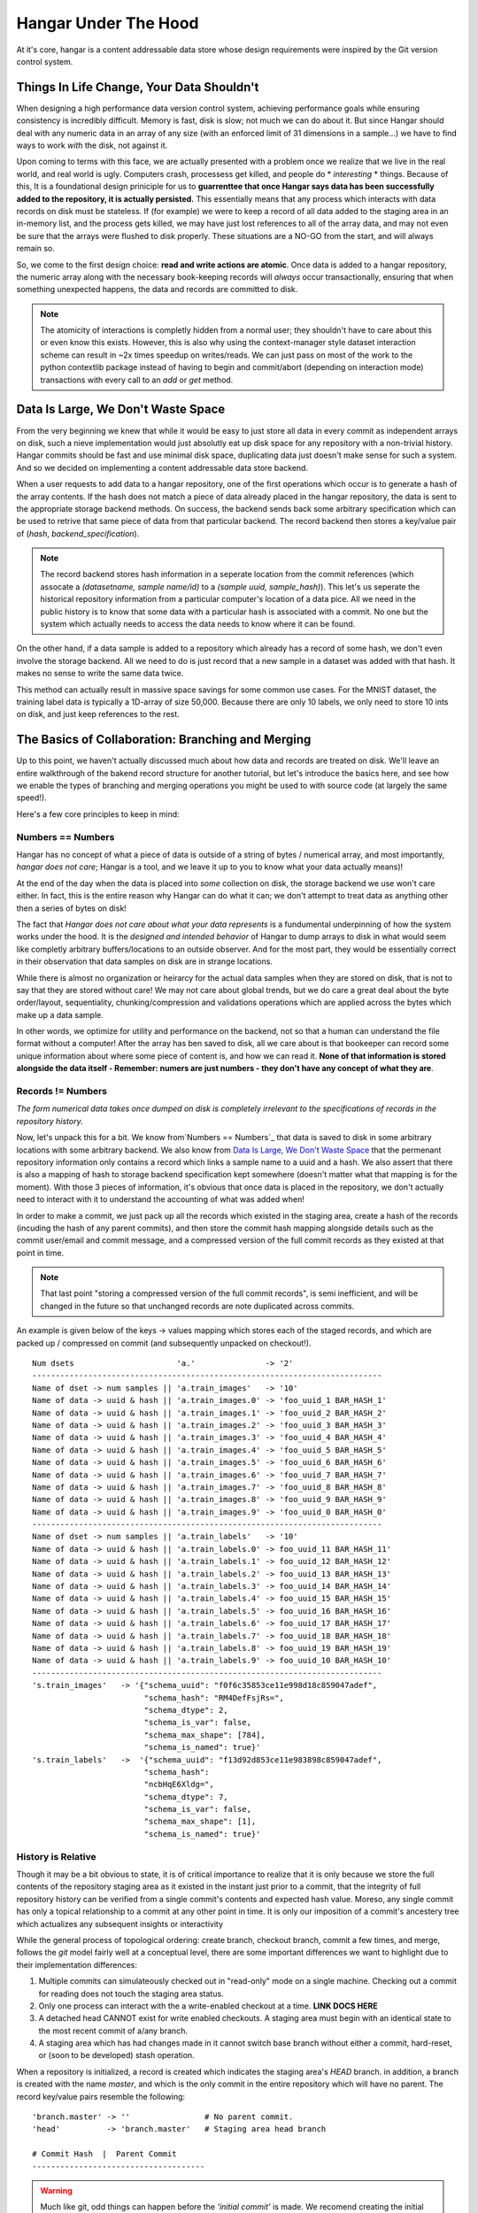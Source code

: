 =====================
Hangar Under The Hood
=====================


At it's core, hangar is a content addressable data store whose design
requirements were inspired by the Git version control system.


Things In Life Change, Your Data Shouldn't
==========================================

When designing a high performance data version control system, achieving
performance goals while ensuring consistency is incredibly difficult. Memory is
fast, disk is slow; not much we can do about it. But since Hangar should
deal with any numeric data in an array of any size (with an enforced limit of
31 dimensions in a sample...) we have to find ways to work *with* the disk,
not against it.

Upon coming to terms with this face, we are actually presented with a problem
once we realize that we live in the real world, and real world is ugly.
Computers crash, processess get killed, and people do * *interesting* * things.
Because of this, It is a foundational design priniciple for us to **guarrenttee
that once Hangar says data has been successfully added to the repository, it is
actually persisted.** This essentially means that any process which interacts
with data records on disk must be stateless. If (for example) we were to keep a
record of all data added to the staging area in an in-memory list, and the
process gets killed, we may have just lost references to all of the array data,
and may not even be sure that the arrays were flushed to disk properly. These
situations are a NO-GO from the start, and will always remain so.

So, we come to the first design choice: **read and write actions are atomic**.
Once data is added to a hangar repository, the numeric array along with the
necessary book-keeping records will *always* occur transactionally, ensuring
that when something unexpected happens, the data and records are committed to
disk.

.. note::

  The atomicity of interactions is completly hidden from a normal user; they
  shouldn't have to care about this or even know this exists. However, this
  is also why using the context-manager style dataset interaction scheme can
  result in ~2x times speedup on writes/reads. We can just pass on most of the
  work to the python contextlib package instead of having to begin and
  commit/abort (depending on interaction mode) transactions with every call to
  an `add` or `get` method.


Data Is Large, We Don't Waste Space
===================================

From the very beginning we knew that while it would be easy to just store all
data in every commit as independent arrays on disk, such a nieve implementation
would just absolutly eat up disk space for any repository with a non-trivial
history. Hangar commits should be fast and use minimal disk space, duplicating
data just doesn't make sense for such a system. And so we decided on implementing
a content addressable data store backend.

When a user requests to add data to a hangar repository, one of the first
operations which occur is to generate a hash of the array contents. If the hash
does not match a piece of data already placed in the hangar repository, the data
is sent to the appropriate storage backend methods. On success, the backend
sends back some arbitrary specification which can be used to retrive that same
piece of data from that particular backend. The record backend then stores a
key/value pair of (`hash`, `backend_specification`).

.. note::

  The record backend stores hash information in a seperate location from the
  commit references (which assocate a `(datasetname, sample name/id)` to a
  `(sample uuid, sample_hash)`). This let's us seperate the historical repository
  information from a particular computer's location of a data pice. All we need in
  the public history is to know that some data with a particular hash is
  associated with a commit. No one but the system which actually needs to access
  the data needs to know where it can be found.

On the other hand, if a data sample is added to a repository which already has a
record of some hash, we don't even involve the storage backend. All we need to
do is just record that a new sample in a dataset was added with that hash. It
makes no sense to write the same data twice.

This method can actually result in massive space savings for some common use
cases. For the MNIST dataset, the training label data is typically a 1D-array of
size 50,000. Because there are only 10 labels, we only need to store 10 ints on
disk, and just keep references to the rest.


The Basics of Collaboration: Branching and Merging
==================================================

Up to this point, we haven't actually discussed much about how data and records
are treated on disk. We'll leave an entire walkthrough of the bakend record
structure for another tutorial, but let's introduce the basics here, and see how
we enable the types of branching and merging operations you might be used to
with source code (at largely the same speed!).

Here's a few core principles to keep in mind:

Numbers == Numbers
------------------

Hangar has no concept of what a piece of data is outside of a string of bytes /
numerical array, and most importantly, *hangar does not care*; Hangar is a tool,
and we leave it up to you to know what your data actually
means)!

At the end of the day when the data is placed into *some* collection on disk,
the storage backend we use won't care either. In fact, this is the entire reason
why Hangar can do what it can; we don't attempt to treat data as anything other
then a series of bytes on disk!

The fact that *Hangar does not care about what your data represents* is a
fundumental underpinning of how the system works under the hood. It is the
*designed and intended behavior* of Hangar to dump arrays to disk in what would
seem like completly arbitrary buffers/locations to an outside observer. And for
the most part, they would be essentially correct in their observation that data
samples on disk are in strange locations.

While there is almost no organization or heirarcy for the actual data samples
when they are stored on disk, that is not to say that they are stored without
care! We may not care about global trends, but we do care a great deal about the
byte order/layout, sequentiality, chunking/compression and validations
operations which are applied across the bytes which make up a data sample.

In other words, we optimize for utility and performance on the backend, not so
that a human can understand the file format without a computer! After the array
has ben saved to disk, all we care about is that bookeeper can record some
unique information about where some piece of content is, and how we can read it.
**None of that information is stored alongside the data itself - Remember:
numers are just numbers - they don't have any concept of what they are**.


Records != Numbers
------------------

*The form numerical data takes once dumped on disk is completely irrelevant to
the specifications of records in the repository history.*

Now, let's unpack this for a bit. We know from`Numbers == Numbers`_ that data is
saved to disk in some arbitrary locations with some arbitrary backend. We also
know from `Data Is Large, We Don't Waste Space`_ that the permenant repository
information only contains a record which links a sample name to a uuid and a
hash. We also assert that there is also a mapping of hash to storage backend
specification kept somewhere (doesn't matter what that mapping is for the
moment). With those 3 pieces of information, it's obvious that once data is
placed in the repository, we don't actually need to interact with it to
understand the accounting of what was added when!

In order to make a commit, we just pack up all the records which existed in the
staging area, create a hash of the records (incuding the hash of any parent
commits), and then store the commit hash mapping alongside details such as the
commit user/email and commit message, and a compressed version of the full
commit records as they existed at that point in time.

.. note::

  That last point "storing a compressed version of the full commit records", is
  semi inefficient, and will be changed in the future so that unchanged records
  are note duplicated across commits.

An example is given below of the keys -> values mapping which stores each of the
staged records, and which are packed up / compressed on commit (and subsequently
unpacked on checkout!).

::

    Num dsets                      'a.'               -> '2'
    ---------------------------------------------------------------------------
    Name of dset -> num samples || 'a.train_images'   -> '10'
    Name of data -> uuid & hash || 'a.train_images.0' -> 'foo_uuid_1 BAR_HASH_1'
    Name of data -> uuid & hash || 'a.train_images.1' -> 'foo_uuid_2 BAR_HASH_2'
    Name of data -> uuid & hash || 'a.train_images.2' -> 'foo_uuid_3 BAR_HASH_3'
    Name of data -> uuid & hash || 'a.train_images.3' -> 'foo_uuid_4 BAR_HASH_4'
    Name of data -> uuid & hash || 'a.train_images.4' -> 'foo_uuid_5 BAR_HASH_5'
    Name of data -> uuid & hash || 'a.train_images.5' -> 'foo_uuid_6 BAR_HASH_6'
    Name of data -> uuid & hash || 'a.train_images.6' -> 'foo_uuid_7 BAR_HASH_7'
    Name of data -> uuid & hash || 'a.train_images.7' -> 'foo_uuid_8 BAR_HASH_8'
    Name of data -> uuid & hash || 'a.train_images.8' -> 'foo_uuid_9 BAR_HASH_9'
    Name of data -> uuid & hash || 'a.train_images.9' -> 'foo_uuid_0 BAR_HASH_0'
    ---------------------------------------------------------------------------
    Name of dset -> num samples || 'a.train_labels'   -> '10'
    Name of data -> uuid & hash || 'a.train_labels.0' -> foo_uuid_11 BAR_HASH_11'
    Name of data -> uuid & hash || 'a.train_labels.1' -> foo_uuid_12 BAR_HASH_12'
    Name of data -> uuid & hash || 'a.train_labels.2' -> foo_uuid_13 BAR_HASH_13'
    Name of data -> uuid & hash || 'a.train_labels.3' -> foo_uuid_14 BAR_HASH_14'
    Name of data -> uuid & hash || 'a.train_labels.4' -> foo_uuid_15 BAR_HASH_15'
    Name of data -> uuid & hash || 'a.train_labels.5' -> foo_uuid_16 BAR_HASH_16'
    Name of data -> uuid & hash || 'a.train_labels.6' -> foo_uuid_17 BAR_HASH_17'
    Name of data -> uuid & hash || 'a.train_labels.7' -> foo_uuid_18 BAR_HASH_18'
    Name of data -> uuid & hash || 'a.train_labels.8' -> foo_uuid_19 BAR_HASH_19'
    Name of data -> uuid & hash || 'a.train_labels.9' -> foo_uuid_10 BAR_HASH_10'
    ---------------------------------------------------------------------------
    's.train_images'   -> '{"schema_uuid": "f0f6c35853ce11e998d18c859047adef",
                            "schema_hash": "RM4DefFsjRs=",
                            "schema_dtype": 2,
                            "schema_is_var": false,
                            "schema_max_shape": [784],
                            "schema_is_named": true}'
    's.train_labels'   ->  '{"schema_uuid": "f13d92d853ce11e983898c859047adef",
                            "schema_hash":
                            "ncbHqE6Xldg=",
                            "schema_dtype": 7,
                            "schema_is_var": false,
                            "schema_max_shape": [1],
                            "schema_is_named": true}'

History is Relative
-------------------

Though it may be a bit obvious to state, it is of critical importance to realize
that it is only because we store the full contents of the repository staging
area as it existed in the instant just prior to a commit, that the integrity of
full repository history can be verified from a single commit's contents and
expected hash value. Moreso, any single commit has only a topical relationship
to a commit at any other point in time. It is only our imposition of a commit's
ancestery tree which actualizes any subsequent insights or interactivity

While the general process of topological ordering: create branch, checkout
branch, commit a few times, and merge, follows the `git` model fairly well at a
conceptual level, there are some important
differences we want to highlight due to their implementation differences:

1) Multiple commits can simulateously checked out in "read-only" mode on a
   single machine. Checking out a commit for reading does not touch the staging
   area status.
2) Only one process can interact with the a write-enabled checkout at a time.
   **LINK DOCS HERE**
3) A detached head CANNOT exist for write enabled checkouts. A staging area must
   begin with an identical state to the most recent commit of a/any branch.
4) A staging area which has had changes made in it cannot switch base branch
   without either a commit, hard-reset, or (soon to be developed) stash
   operation.

When a repository is initialized, a record is created which indicates the
staging area's `HEAD` branch. in addition, a branch is created with the name
`master`, and which is the only commit in the entire repository which will have
no parent. The record key/value pairs resemble the following:

::

  'branch.master' -> ''                # No parent commit.
  'head'          -> 'branch.master'   # Staging area head branch

  # Commit Hash  |  Parent Commit
  -------------------------------------


.. warning::

  Much like git, odd things can happen before the `'initial commit'` is made. We
  recomend creating the initial commit as quickly as possible to prevent
  undefined behavior during repository setup. In the future, we may decide to
  create the "initial commit" automitcally upon repository initializtation.


Once the initial commit is made, a permenant commit record in made which
specifies the records (not shown below) and the parent commit. The branch head
pointer is then updated to point to that commit as it's base.

::

    'branch.master' -> '479b4cfff6219e3d'
    'head'          -> 'branch.master'

    # Commit Hash       |  Parent Commit
    -------------------------------------
    '479b4cfff6219e3d' ->  ''

Branches can be created as cheaply a single line of text can be written, and
they simply require a "root" commit hash (or a branch name, in which case the
branch's current HEAD commit will be used as the root HEAD). Likewise a branch
can be merged with just a single write operation (once the merge logic has
completed - a process which is explained sperately from this section; just
trust that it happens for now).

A more complex example which creates 4 different branches and merges them in a
complicated order can be seen below. Pleaes note that the `` << `` symbol is
used to indicate a merge commit where `X << Y` reads: ``'merging dev branch Y
into master branch X'``.

::

    'branch.large_branch' -> '8eabd22a51c5818c'
    'branch.master'       -> '2cd30b98d34f28f0'
    'branch.test_branch'  -> '1241a36e89201f88'
    'branch.trydelete'    -> '51bec9f355627596'
    'head'                -> 'branch.master'

     # Commit Hash       |  Parent Commit
     -------------------------------------
    '1241a36e89201f88'  -> '8a6004f205fd7169'
    '2cd30b98d34f28f0'  -> '9ec29571d67fa95f << 51bec9f355627596'
    '51bec9f355627596'  -> 'd683cbeded0c8a89'
    '69a09d87ea946f43'  -> 'd683cbeded0c8a89'
    '8a6004f205fd7169'  -> 'a320ae935fc3b91b'
    '8eabd22a51c5818c'  -> 'c1d596ed78f95f8f'
    '9ec29571d67fa95f'  -> '69a09d87ea946f43 << 8eabd22a51c5818c'
    'a320ae935fc3b91b'  -> 'e3e79dd897c3b120'
    'c1d596ed78f95f8f'  -> ''
    'd683cbeded0c8a89'  -> 'fe0bcc6a427d5950 << 1241a36e89201f88'
    'e3e79dd897c3b120'  -> 'c1d596ed78f95f8f'
    'fe0bcc6a427d5950'  -> 'e3e79dd897c3b120'


Because the raw commit hash logs can be quite dense to parse, a graphical
logging utility is encluded as part of the repository. Running the
`Repository.log()` method will pretty print a graph representation of the commit
history:

.. code:: python

  >>> from hangar import Repository
  >>> repo = Repository(path='/foo/bar/path/')

  ... # make some commits

  >>> repo.log()

.. image:: ./img/repo_graph_log.png


Merge Strategies
----------------

**TODO: EXPAND ON THIS SECTION**

There are a few ways which we can currently merge:

* Fast-Forward -> update branch head pointers
* 3-way merge -> calculate merge base and diff/patch dev/master from there.
